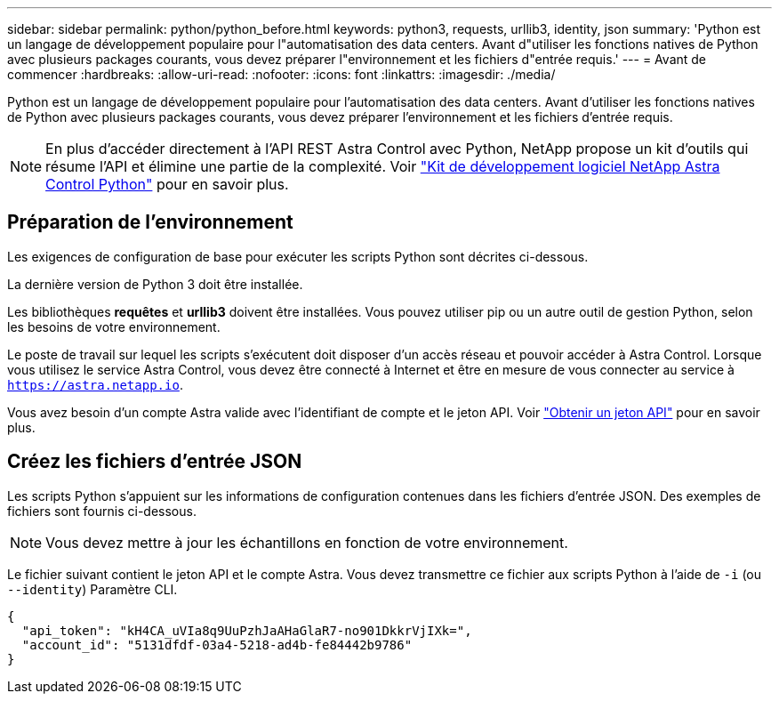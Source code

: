 ---
sidebar: sidebar 
permalink: python/python_before.html 
keywords: python3, requests, urllib3, identity, json 
summary: 'Python est un langage de développement populaire pour l"automatisation des data centers. Avant d"utiliser les fonctions natives de Python avec plusieurs packages courants, vous devez préparer l"environnement et les fichiers d"entrée requis.' 
---
= Avant de commencer
:hardbreaks:
:allow-uri-read: 
:nofooter: 
:icons: font
:linkattrs: 
:imagesdir: ./media/


[role="lead"]
Python est un langage de développement populaire pour l'automatisation des data centers. Avant d'utiliser les fonctions natives de Python avec plusieurs packages courants, vous devez préparer l'environnement et les fichiers d'entrée requis.


NOTE: En plus d'accéder directement à l'API REST Astra Control avec Python, NetApp propose un kit d'outils qui résume l'API et élimine une partie de la complexité. Voir link:../python/astra_toolkits.html["Kit de développement logiciel NetApp Astra Control Python"] pour en savoir plus.



== Préparation de l'environnement

Les exigences de configuration de base pour exécuter les scripts Python sont décrites ci-dessous.

La dernière version de Python 3 doit être installée.

Les bibliothèques *requêtes* et *urllib3* doivent être installées. Vous pouvez utiliser pip ou un autre outil de gestion Python, selon les besoins de votre environnement.

Le poste de travail sur lequel les scripts s'exécutent doit disposer d'un accès réseau et pouvoir accéder à Astra Control. Lorsque vous utilisez le service Astra Control, vous devez être connecté à Internet et être en mesure de vous connecter au service à `https://astra.netapp.io`.

Vous avez besoin d'un compte Astra valide avec l'identifiant de compte et le jeton API. Voir link:../get-started/get_api_token.html["Obtenir un jeton API"] pour en savoir plus.



== Créez les fichiers d'entrée JSON

Les scripts Python s'appuient sur les informations de configuration contenues dans les fichiers d'entrée JSON. Des exemples de fichiers sont fournis ci-dessous.


NOTE: Vous devez mettre à jour les échantillons en fonction de votre environnement.

Le fichier suivant contient le jeton API et le compte Astra. Vous devez transmettre ce fichier aux scripts Python à l'aide de `-i` (ou `--identity`) Paramètre CLI.

[source, json]
----
{
  "api_token": "kH4CA_uVIa8q9UuPzhJaAHaGlaR7-no901DkkrVjIXk=",
  "account_id": "5131dfdf-03a4-5218-ad4b-fe84442b9786"
}
----